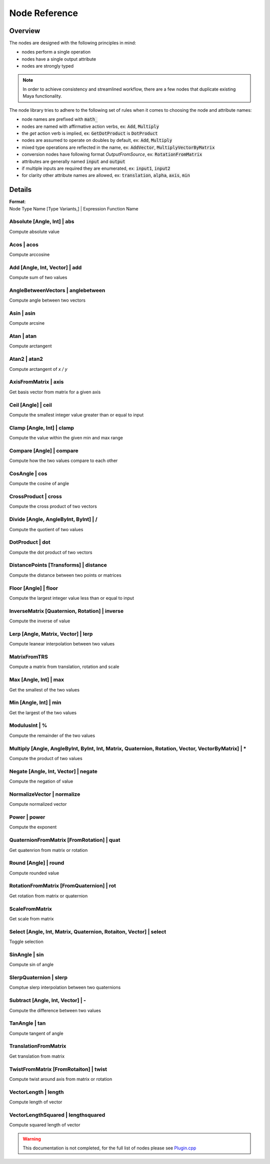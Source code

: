 .. _nodeReference:

Node Reference
==============

Overview
********

The nodes are designed with the following principles in mind:

- nodes perform a single operation
- nodes have a single output attribute
- nodes are strongly typed

.. note::
   In order to achieve consistency and streamlined workflow, there are a few nodes that duplicate existing Maya functionality.

The node library tries to adhere to the following set of rules when it comes to choosing the node and attribute names:

- node names are prefixed with :code:`math_`
- nodes are named with affirmative action verbs, ex: :code:`Add`, :code:`Multiply`
- the `get` action verb is implied, ex: :code:`GetDotProduct` is :code:`DotProduct`
- nodes are assumed to operate on doubles by default, ex: :code:`Add`, :code:`Multiply`
- mixed type operations are reflected in the name, ex: :code:`AddVector`, :code:`MultiplyVectorByMatrix`
- conversion nodes have following format `OutputFromSource`, ex: :code:`RotationFromMatrix`
- attributes are generally named :code:`input` and :code:`output`
- if multiple inputs are required they are enumerated, ex: :code:`input1`, :code:`input2`
- for clarity other attribute names are allowed, ex: :code:`translation`, :code:`alpha`, :code:`axis`, :code:`min`


Details
*******

| **Format**:
| Node Type Name [Type Variants,] | Expression Function Name

Absolute [Angle, Int] | abs
---------------------------
Compute absolute value

Acos | acos
-----------
Compute arccosine

Add [Angle, Int, Vector] | add
------------------------------
Compute sum of two values

AngleBetweenVectors | anglebetween
----------------------------------
Compute angle between two vectors

Asin | asin
-----------
Compute arcsine

Atan | atan
-----------
Compute arctangent

Atan2 | atan2
-------------
Compute arctangent of `x / y`

AxisFromMatrix | axis
---------------------
Get basis vector from matrix for a given axis

Ceil [Angle] | ceil
-------------------
Compute the smallest integer value greater than or equal to input

Clamp [Angle, Int] | clamp
--------------------------
Compute the value within the given min and max range

Compare [Angle] | compare
-------------------------
Compute how the two values compare to each other

CosAngle | cos
--------------
Compute the cosine of angle

CrossProduct | cross
--------------------
Compute the cross product of two vectors

Divide [Angle, AngleByInt, ByInt] | /
-------------------------------------
Compute the quotient of two values

DotProduct | dot
----------------
Compute the dot product of two vectors

DistancePoints [Transforms] | distance
--------------------------------------
Compute the distance between two points or matrices

Floor [Angle] | floor
---------------------
Compute the largest integer value less than or equal to input

InverseMatrix [Quaternion, Rotation] | inverse
----------------------------------------------
Compute the inverse of value

Lerp [Angle, Matrix, Vector] | lerp
-----------------------------------
Compute leanear interpolation between two values

MatrixFromTRS
-------------
Compute a matrix from translation, rotation and scale

Max [Angle, Int] | max
----------------------
Get the smallest of the two values

Min [Angle, Int] | min
----------------------
Get the largest of the two values

ModulusInt | %
--------------
Compute the remainder of the two values

Multiply [Angle, AngleByInt, ByInt, Int, Matrix, Quaternion, Rotation, Vector, VectorByMatrix] | *
--------------------------------------------------------------------------------------------------
Compute the product of two values

Negate [Angle, Int, Vector] | negate
------------------------------------
Compute the negation of value

NormalizeVector | normalize
---------------------------
Compute normalized vector

Power | power
-------------
Compute the exponent

QuaternionFromMatrix [FromRotation] | quat
------------------------------------------
Get quatenrion from matrix or rotation

Round [Angle] | round
---------------------
Compute rounded value

RotationFromMatrix [FromQuaternion] | rot
-----------------------------------------
Get rotation from matrix or quaternion

ScaleFromMatrix
---------------
Get scale from matrix

Select [Angle, Int, Matrix, Quaternion, Rotaiton, Vector] | select
------------------------------------------------------------------
Toggle selection

SinAngle | sin
--------------
Compute sin of angle

SlerpQuaternion | slerp
-----------------------
Comptue slerp interpolation between two quaternions

Subtract [Angle, Int, Vector] | -
---------------------------------
Compute the difference between two values

TanAngle | tan
--------------
Compute tangent of angle

TranslationFromMatrix
---------------------
Get translation from matrix

TwistFromMatrix [FromRotaiton] | twist
--------------------------------------
Compute twist around axis from matrix or rotation

VectorLength | length
---------------------
Compute length of vector

VectorLengthSquared | lengthsquared
-----------------------------------
Compute squared length of vector

.. warning::
   This documentation is not completed, for the full list of nodes please see
   `Plugin.cpp <https://github.com/serguei-k/maya-math-nodes/blob/master/src/Plugin.cpp>`_
